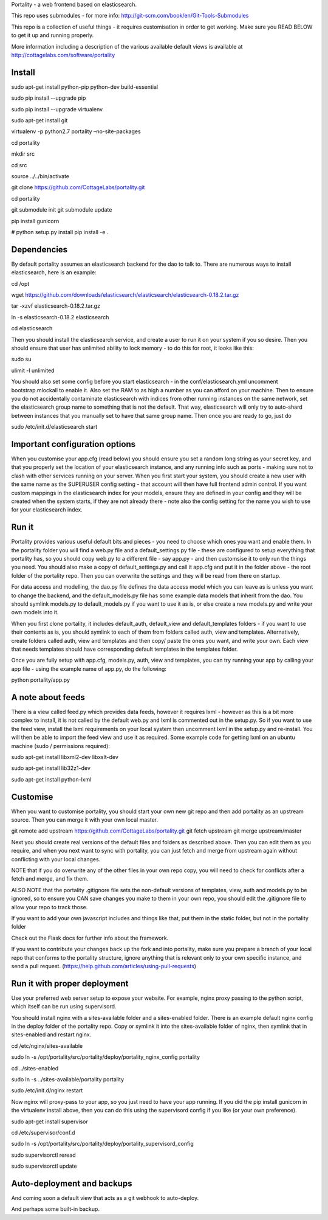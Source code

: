 Portality - a web frontend based on elasticsearch.

This repo uses submodules - for more info: http://git-scm.com/book/en/Git-Tools-Submodules

This repo is a collection of useful things - it requires customisation in order 
to get working. Make sure you READ BELOW to get it up and running properly.

More information including a description of the various available default views
is available at http://cottagelabs.com/software/portality


Install
=======


sudo apt-get install python-pip python-dev build-essential

sudo pip install --upgrade pip

sudo pip install --upgrade virtualenv

sudo apt-get install git

virtualenv -p python2.7 portality –no-site-packages

cd portality

mkdir src

cd src

source ../../bin/activate

git clone https://github.com/CottageLabs/portality.git

cd portality

git submodule init
git submodule update

pip install gunicorn

# python setup.py install
pip install -e .


Dependencies
============

By default portality assumes an elasticsearch backend for the dao to talk to.
There are numerous ways to install elasticsearch, here is an example:

cd /opt

wget https://github.com/downloads/elasticsearch/elasticsearch/elasticsearch-0.18.2.tar.gz

tar -xzvf elasticsearch-0.18.2.tar.gz

ln -s elasticsearch-0.18.2 elasticsearch

cd elasticsearch


Then you should install the elasticsearch service, and create a user to run it 
on your system if you so desire. Then you should ensure that user has unlimited
ability to lock memory - to do this for root, it looks like this:

sudo su

ulimit -l unlimited


You should also set some config before you start elasticsearch - in the 
conf/elasticsearch.yml uncomment bootstrap.mlockall to enable it. Also set the 
RAM to as high a number as you can afford on your machine. Then to ensure you 
do not accidentally contaminate elasticsearch with indices from other running 
instances on the same network, set the elasticsearch group name to something 
that is not the default. That way, elasticsearch will only try to auto-shard 
between instances that you manually set to have that same group name. Then once 
you are ready to go, just do 

sudo /etc/init.d/elasticsearch start


Important configuration options
===============================

When you customise your app.cfg (read below) you should ensure you set a random 
long string as your secret key, and that you properly set the location of your 
elasticsearch instance, and any running info such as ports - making sure not 
to clash with other services running on your server. When you first start your 
system, you should create a new user with the same name as the SUPERUSER config 
setting - that account will then have full frontend admin control. If you want 
custom mappings in the elasticsearch index for your models, ensure they are 
defined in your config and they will be created when the system starts, if they 
are not already there - note also the config setting for the name you wish to 
use for your elasticsearch index.


Run it
======

Portality provides various useful default bits and pieces - you need to choose 
which ones you want and enable them. In the portality folder you will find a 
web.py file and a default_settings.py file - these are configured to setup 
everything that portality has, so you should copy web.py to a different file - 
say app.py - and then customsise it to only run the things you need. You should 
also make a copy of default_settings.py and call it app.cfg and put it in the 
folder above - the root folder of the portality repo. Then you can overwrite 
the settings and they will be read from there on startup.

For data access and modelling, the dao.py file defines the data access model 
which you can leave as is unless you want to change the backend, and the 
default_models.py file has some example data models that inherit from the dao.
You should symlink models.py to default_models.py if you want to use it as is, 
or else create a new models.py and write your own models into it.

When you first clone portality, it includes default_auth, default_view and 
default_templates folders - if you want to use their contents as is, you should 
symlink to each of them from folders called auth, view and templates. 
Alternatively, create folders called auth, view and templates and then copy/
paste the ones you want, and write your own. Each view that needs templates 
should have corresponding default templates in the templates folder.

Once you are fully setup with app.cfg, models.py, auth, view and templates, you 
can try running your app by calling your app file - using the example name of 
app.py, do the following:

python portality/app.py


A note about feeds
==================

There is a view called feed.py which provides data feeds, however it requires
lxml - however as this is a bit more complex to install, it is not called by 
the default web.py and lxml is commented out in the setup.py. So if you want to 
use the feed view, install the lxml requirements on your local system then 
uncomment lxml in the setup.py and re-install. You will then be able to import 
the feed view and use it as required. Some example code for getting lxml on an 
ubuntu machine (sudo / permissions required):

sudo apt-get install libxml2-dev libxslt-dev

sudo apt-get install lib32z1-dev

sudo apt-get install python-lxml


Customise
=========

When you want to customise portality, you should start your own new git repo 
and then add portality as an upstream source. Then you can merge it with your 
own local master.

git remote add upstream https://github.com/CottageLabs/portality.git
git fetch upstream
git merge upstream/master

Next you should create real versions of the default files and folders as 
described above. Then you can edit them as you require, and when you next want 
to sync with portality, you can just fetch and merge from upstream again 
without conflicting with your local changes.

NOTE that if you do overwrite any of the other files in your own repo copy, you 
will need to check for conflicts after a fetch and merge, and fix them.

ALSO NOTE that the portality .gitignore file sets the non-default versions of 
templates, view, auth and models.py to be ignored, so to ensure you CAN save 
changes you make to them in your own repo, you should edit the .gitignore file 
to allow your repo to track those.

If you want to add your own javascript includes and things like that, put them 
in the static folder, but not in the portality folder

Check out the Flask docs for further info about the framework.

If you want to contribute your changes back up the fork and into portality, 
make sure you prepare a branch of your local repo that conforms to the portality
structure, ignore anything that is relevant only to your own specific instance, 
and send a pull request.
(https://help.github.com/articles/using-pull-requests)


Run it with proper deployment
=============================

Use your preferred web server setup to expose your website. For example, nginx
proxy passing to the python script, which itself can be run using supervisord.

You should install nginx with a sites-available folder and a sites-enabled 
folder. There is an example default nginx config in the deploy folder of the 
portality repo. Copy or symlink it into the sites-available folder of nginx, 
then symlink that in sites-enabled and restart nginx.

cd /etc/nginx/sites-available

sudo ln -s /opt/portality/src/portality/deploy/portality_nginx_config portality

cd ../sites-enabled

sudo ln -s ../sites-available/portality portality

sudo /etc/init.d/nginx restart


Now nginx will proxy-pass to your app, so you just need to have your app 
running. If you did the pip install gunicorn in the virtualenv install above, 
then you can do this using the supervisord config if you like (or your own 
preference).

sudo apt-get install supervisor

cd /etc/supervisor/conf.d

sudo ln -s /opt/portality/src/portality/deploy/portality_supervisord_config

sudo supervisorctl reread

sudo supervisorctl update


Auto-deployment and backups
===========================

And coming soon a default view that acts as a git webhook to auto-deploy.

And perhaps some built-in backup.






